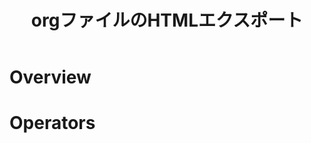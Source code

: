 #+TITLE: orgファイルのHTMLエクスポート
#+AUTHOR: 屯遁
#+EMAIL: 
#+LANGUAGE: ja
#+OPTIONS: toc:nil num:nil author:nil creator:nil LaTeX:t
#+STYLE: <link rel="stylesheet" type="text/css" href="org.css">
#+MACRO: em @<font size=+1 color=red>$1@</font>

* Overview

* Operators

